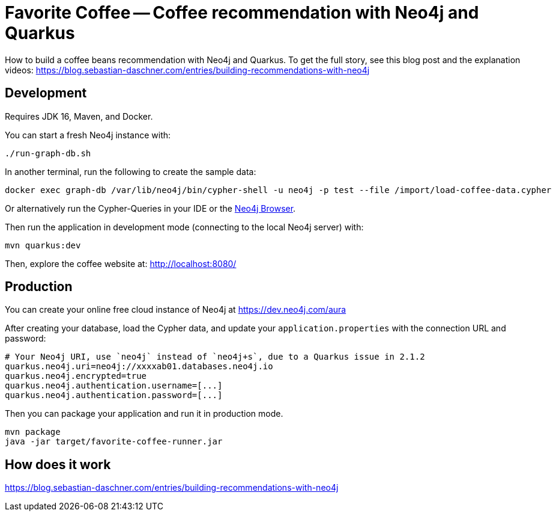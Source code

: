 = Favorite Coffee -- Coffee recommendation with Neo4j and Quarkus

How to build a coffee beans recommendation with Neo4j and Quarkus.
To get the full story, see this blog post and the explanation videos: https://blog.sebastian-daschner.com/entries/building-recommendations-with-neo4j


== Development

Requires JDK 16, Maven, and Docker.


You can start a fresh Neo4j instance with:

[source,bash]
----
./run-graph-db.sh
----

In another terminal, run the following to create the sample data:

[source,bash]
----
docker exec graph-db /var/lib/neo4j/bin/cypher-shell -u neo4j -p test --file /import/load-coffee-data.cypher
----

Or alternatively run the Cypher-Queries in your IDE or the http://localhost:7474/browser/[Neo4j Browser^].


Then run the application in development mode (connecting to the local Neo4j server) with:

[source,bash]
----
mvn quarkus:dev
----

Then, explore the coffee website at: http://localhost:8080/


== Production

You can create your online free cloud instance of Neo4j at https://dev.neo4j.com/aura

After creating your database, load the Cypher data, and update your `application.properties` with the connection URL and password:

----
# Your Neo4j URI, use `neo4j` instead of `neo4j+s`, due to a Quarkus issue in 2.1.2
quarkus.neo4j.uri=neo4j://xxxxab01.databases.neo4j.io
quarkus.neo4j.encrypted=true
quarkus.neo4j.authentication.username=[...]
quarkus.neo4j.authentication.password=[...]
----

Then you can package your application and run it in production mode.

[source,bash]
----
mvn package
java -jar target/favorite-coffee-runner.jar
----


== How does it work

https://blog.sebastian-daschner.com/entries/building-recommendations-with-neo4j
